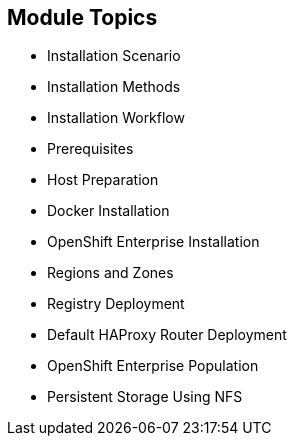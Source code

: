 == Module Topics
:noaudio:

* Installation Scenario
* Installation Methods
* Installation Workflow
* Prerequisites
* Host Preparation
* Docker Installation
* OpenShift Enterprise Installation
* Regions and Zones
* Registry Deployment
* Default HAProxy Router Deployment
* OpenShift Enterprise Population
* Persistent Storage Using NFS

ifdef::showscript[]


=== Transcript
Welcome to module three of the OpenShift Enterprise Implementation course.

This module reviews the installation process and shows how to configure the scheduler, registry, and router containers, as well as how to set up persistent storage.

endif::showscript[]
